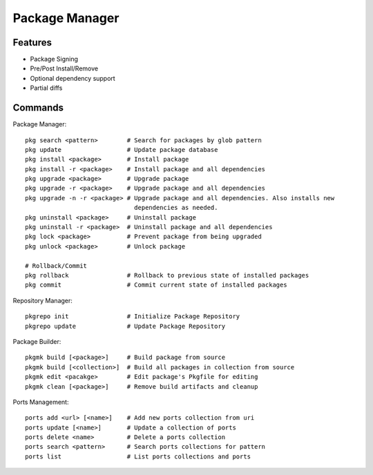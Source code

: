Package Manager
===============


Features
--------

* Package Signing
* Pre/Post Install/Remove
* Optional dependency support
* Partial diffs


Commands
--------

Package Manager::
    
    pkg search <pattern>        # Search for packages by glob pattern
    pkg update                  # Update package database
    pkg install <package>       # Install package
    pkg install -r <package>    # Install package and all dependencies
    pkg upgrade <package>       # Upgrade package
    pkg upgrade -r <package>    # Upgrade package and all dependencies
    pkg upgrade -n -r <package> # Upgrade package and all dependencies. Also installs new
                                  dependencies as needed.
    pkg uninstall <package>     # Uninstall package
    pkg uninstall -r <package>  # Uninstall package and all dependencies
    pkg lock <package>          # Prevent package from being upgraded
    pkg unlock <package>        # Unlock package

    # Rollback/Commit
    pkg rollback                # Rollback to previous state of installed packages
    pkg commit                  # Commit current state of installed packages

Repository Manager::
    
    pkgrepo init                # Initialize Package Repository
    pkgrepo update              # Update Package Repository

Package Builder::
    
    pkgmk build [<package>]     # Build package from source
    pkgmk build [<collection>]  # Build all packages in collection from source
    pkgmk edit <pacakge>        # Edit package's Pkgfile for editing
    pkgmk clean [<package>]     # Remove build artifacts and cleanup

Ports Management::
    
    ports add <url> [<name>]    # Add new ports collection from uri
    ports update [<name>]       # Update a collection of ports
    ports delete <name>         # Delete a ports collection
    ports search <pattern>      # Search ports collections for pattern
    ports list                  # List ports collections and ports
